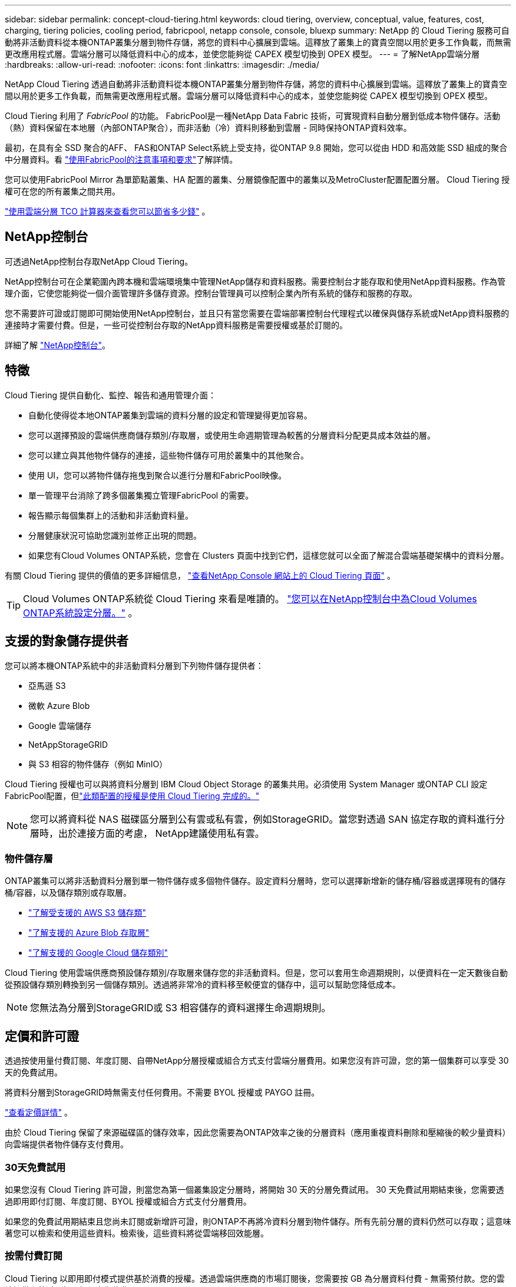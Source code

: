 ---
sidebar: sidebar 
permalink: concept-cloud-tiering.html 
keywords: cloud tiering, overview, conceptual, value, features, cost, charging, tiering policies, cooling period, fabricpool, netapp console, console, bluexp 
summary: NetApp 的 Cloud Tiering 服務可自動將非活動資料從本機ONTAP叢集分層到物件存儲，將您的資料中心擴展到雲端。這釋放了叢集上的寶貴空間以用於更多工作負載，而無需更改應用程式層。雲端分層可以降低資料中心的成本，並使您能夠從 CAPEX 模型切換到 O​​PEX 模型。 
---
= 了解NetApp雲端分層
:hardbreaks:
:allow-uri-read: 
:nofooter: 
:icons: font
:linkattrs: 
:imagesdir: ./media/


[role="lead"]
NetApp Cloud Tiering 透過自動將非活動資料從本機ONTAP叢集分層到物件存儲，將您的資料中心擴展到雲端。這釋放了叢集上的寶貴空間以用於更多工作負載，而無需更改應用程式層。雲端分層可以降低資料中心的成本，並使您能夠從 CAPEX 模型切換到 O​​PEX 模型。

Cloud Tiering 利用了 _FabricPool_ 的功能。 FabricPool是一種NetApp Data Fabric 技術，可實現資料自動分層到低成本物件儲存。活動（熱）資料保留在本地層（內部ONTAP聚合），而非活動（冷）資料則移動到雲層 - 同時保持ONTAP資料效率。

最初，在具有全 SSD 聚合的AFF、 FAS和ONTAP Select系統上受支持，從ONTAP 9.8 開始，您可以從由 HDD 和高效能 SSD 組成的聚合中分層資料。看 https://docs.netapp.com/us-en/ontap/fabricpool/requirements-concept.html["使用FabricPool的注意事項和要求"^]了解詳情。

您可以使用FabricPool Mirror 為單節點叢集、HA 配置的叢集、分層鏡像配置中的叢集以及MetroCluster配置配置分層。  Cloud Tiering 授權可在您的所有叢集之間共用。

https://bluexp.netapp.com/cloud-tiering-service-tco["使用雲端分層 TCO 計算器來查看您可以節省多少錢"^] 。



== NetApp控制台

可透過NetApp控制台存取NetApp Cloud Tiering。

NetApp控制台可在企業範圍內跨本機和雲端環境集中管理NetApp儲存和資料服務。需要控制台才能存取和使用NetApp資料服務。作為管理介面，它使您能夠從一個介面管理許多儲存資源。控制台管理員可以控制企業內所有系統的儲存和服務的存取。

您不需要許可證或訂閱即可開始使用NetApp控制台，並且只有當您需要在雲端部署控制台代理程式以確保與儲存系統或NetApp資料服務的連接時才需要付費。但是，一些可從控制台存取的NetApp資料服務是需要授權或基於訂閱的。

詳細了解 https://docs.netapp.com/us-en/bluexp-setup-admin/concept-overview.html["NetApp控制台"]。



== 特徵

Cloud Tiering 提供自動化、監控、報告和通用管理介面：

* 自動化使得從本地ONTAP叢集到雲端的資料分層的設定和管理變得更加容易。
* 您可以選擇預設的雲端供應商儲存類別/存取層，或使用生命週期管理為較舊的分層資料分配更具成本效益的層。
* 您可以建立與其他物件儲存的連接，這些物件儲存可用於叢集中的其他聚合。
* 使用 UI，您可以將物件儲存拖曳到聚合以進行分層和FabricPool映像。
* 單一管理平台消除了跨多個叢集獨立管理FabricPool 的需要。
* 報告顯示每個集群上的活動和非活動資料量。
* 分層健康狀況可協助您識別並修正出現的問題。
* 如果您有Cloud Volumes ONTAP系統，您會在 Clusters 頁面中找到它們，這樣您就可以全面了解混合雲端基礎架構中的資料分層。


有關 Cloud Tiering 提供的價值的更多詳細信息， https://bluexp.netapp.com/cloud-tiering["查看NetApp Console 網站上的 Cloud Tiering 頁面"^] 。


TIP: Cloud Volumes ONTAP系統從 Cloud Tiering 來看是唯讀的。 https://docs.netapp.com/us-en/bluexp-cloud-volumes-ontap/task-tiering.html["您可以在NetApp控制台中為Cloud Volumes ONTAP系統設定分層。"^] 。



== 支援的對象儲存提供者

您可以將本機ONTAP系統中的非活動資料分層到下列物件儲存提供者：

* 亞馬遜 S3
* 微軟 Azure Blob
* Google 雲端儲存
* NetAppStorageGRID
* 與 S3 相容的物件儲存（例如 MinIO）


Cloud Tiering 授權也可以與將資料分層到 IBM Cloud Object Storage 的叢集共用。必須使用 System Manager 或ONTAP CLI 設定FabricPool配置，但link:task-licensing-cloud-tiering.html#apply-bluexp-tiering-licenses-to-clusters-in-special-configurations["此類配置的授權是使用 Cloud Tiering 完成的。"]


NOTE: 您可以將資料從 NAS 磁碟區分層到公有雲或私有雲，例如StorageGRID。當您對透過 SAN 協定存取的資料進行分層時，出於連接方面的考慮， NetApp建議使用私有雲。



=== 物件儲存層

ONTAP叢集可以將非活動資料分層到單一物件儲存或多個物件儲存。設定資料分層時，您可以選擇新增新的儲存桶/容器或選擇現有的儲存桶/容器，以及儲存類別或存取層。

* link:reference-aws-support.html["了解受支援的 AWS S3 儲存類"]
* link:reference-azure-support.html["了解支援的 Azure Blob 存取層"]
* link:reference-google-support.html["了解支援的 Google Cloud 儲存類別"]


Cloud Tiering 使用雲端供應商預設儲存類別/存取層來儲存您的非活動資料。但是，您可以套用生命週期規則，以便資料在一定天數後自動從預設儲存類別轉換到另一個儲存類別。透過將非常冷的資料移至較便宜的儲存中，這可以幫助您降低成本。


NOTE: 您無法為分層到StorageGRID或 S3 相容儲存的資料選擇生命週期規則。



== 定價和許可證

透過按使用量付費訂閱、年度訂閱、自帶NetApp分層授權或組合方式支付雲端分層費用。如果您沒有許可證，您的第一個集群可以享受 30 天的免費試用。

將資料分層到StorageGRID時無需支付任何費用。不需要 BYOL 授權或 PAYGO 註冊。

https://bluexp.netapp.com/pricing#tiering["查看定價詳情"^] 。

由於 Cloud Tiering 保留了來源磁碟區的儲存效率，因此您需要為ONTAP效率之後的分層資料（應用重複資料刪除和壓縮後的較少量資料）向雲端提供者物件儲存支付費用。



=== 30天免費試用

如果您沒有 Cloud Tiering 許可證，則當您為第一個叢集設定分層時，將開始 30 天的分層免費試用。  30 天免費試用期結束後，您需要透過即用即付訂閱、年度訂閱、BYOL 授權或組合方式支付分層費用。

如果您的免費試用期結束且您尚未訂閱或新增許可證，則ONTAP不再將冷資料分層到物件儲存。所有先前分層的資料仍然可以存取；這意味著您可以檢索和使用這些資料。檢索後，這些資料將從雲端移回效能層。



=== 按需付費訂閱

Cloud Tiering 以即用即付模式提供基於消費的授權。透過雲端供應商的市場訂閱後，您需要按 GB 為分層資料付費 - 無需預付款。您的雲端提供者將透過每月帳單向您收費。

即使您有免費試用版或自帶授權 (BYOL)，也應該訂閱：

* 訂閱可確保免費試用結束後服務不會中斷。
+
試用期結束後，我們將根據您分層的資料量按小時向您收費。

* 如果您分層的資料量超出了 BYOL 授權所允許的範圍，則資料分層將透過您的即用即付訂閱繼續進行。
+
例如，如果您擁有 10 TB 的許可證，則超過 10 TB 的所有容量都將透過即用即付訂閱收費。



在免費試用期間或未超出 Cloud Tiering BYOL 授權的情況下，您無需支付即用即付訂閱費用。

link:task-licensing-cloud-tiering.html#use-a-bluexp-tiering-paygo-subscription["了解如何設定即用即付訂閱"] 。



=== 年度合約

當將非活動資料分層到 Amazon S3 或 Azure 時，Cloud Tiering 提供年度合約。其期限分為 1 年、2 年或 3 年。

目前，分級到 Google CLoud 時不支援年度合約。



=== 自備駕照

透過從NetApp購買 *Cloud Tiering* 許可證（以前稱為「Cloud Tiering」許可證）來取得您自己的許可證。您可以購買 1 年、2 年或 3 年期許可證，並指定任意數量的分層容量（最低 10 TiB）。 BYOL Cloud Tiering 許可證是一種浮動許可證，您可以在多個本地ONTAP叢集中使用它。您在 Cloud Tiering 授權中定義的總分層容量可供所有本機叢集使用。

購買 Cloud Tiering 授權後，您需要將該授權新增至NetApp控制台。link:task-licensing-cloud-tiering.html#use-a-bluexp-tiering-byol-license["了解如何使用 Cloud Tiering BYOL 許可證"] 。

如上所述，即使您已經購買了 BYOL 許可證，我們也建議您設定即用即付訂閱。


NOTE: 從 2021 年 8 月開始，舊的 * FabricPool* 許可證被 * Cloud Tiering * 許可證取代。link:task-licensing-cloud-tiering.html#bluexp-tiering-byol-licensing-starting-in-2021["詳細了解 Cloud Tiering 授權與FabricPool授權的區別"] 。



== 雲端分層的工作原理

Cloud Tiering 是一項由NetApp管理的服務，它使用FabricPool技術將內部ONTAP叢集中的非活動（冷）資料自動分層到公有雲或私有雲中的物件儲存。透過控制台代理可以連接到ONTAP 。

下圖顯示了各個組件之間的關係：

image:diagram_cloud_tiering.png["架構影像顯示了雲端分層服務與雲端提供者中的控制台代理程式的連接、與ONTAP叢集的連接以及ONTAP叢集與雲端提供者中的物件儲存之間的連接。活動資料駐留在ONTAP叢集中，而非活動資料駐留在物件儲存中。"]

從高層次來看，雲端分層的工作原理如下：

. 您可以從NetApp控制台發現您的內部部署叢集。
. 您可以透過提供有關物件儲存的詳細資訊來設定分層，包括儲存桶/容器、儲存類別或存取層以及分層資料的生命週期規則。
. 控制台將ONTAP配置為使用物件儲存提供者並發現叢集上的活動和非活動資料量。
. 您選擇要分層的磁碟區以及要套用於這些磁碟區的分層策略。
. 一旦資料達到被視為非活動的閾值， ONTAP就會開始將非活動資料分層到物件儲存中（請參閱<<卷分層策略>>）。
. 如果您已將生命週期規則應用於分層資料（僅適用於某些提供者），則較舊的分層資料將在一定天數後分配到更具成本效益的層。




=== 卷分層策略

當您選擇要分層的磁碟區時，您可以選擇一個套用於每個磁碟區的_卷分層策略_。分層策略決定何時或是否將磁碟區的使用者資料區塊移至雲端。

您也可以調整*冷卻期*。這是磁碟區中的使用者資料在被視為「冷」並移動到物件儲存之前必須保持不活動的天數。對於允許您調整冷卻期的分層策略，有效值為：

* 使用ONTAP 9.8 及更高版本時為 2 至 183 天
* 對於早期ONTAP版本，需要 2 至 63 天


2 到 63 是建議的最佳做法。

無政策（無）:: 將資料保存在效能層的磁碟區上，防止其移動到雲層。
冷快照（僅限快照）:: ONTAP將磁碟區中未與活動檔案系統共用的冷快照區塊分層到物件儲存。如果讀取，雲層上的冷資料塊會變熱並被移動到效能層。
+
--
只有當聚合達到 50% 容量且資料達到冷卻期後，才會對資料進行分層。預設的冷卻天數為 2，但您可以調整此數字。


NOTE: 只有當有空間時，重新加熱的資料才會寫回效能層。如果效能層容量已滿 70% 以上，則可繼續從雲層存取區塊。

--
冷用戶資料和快照（自動）:: ONTAP將磁碟區中的所有冷塊（不包括元資料）分層到物件儲存。冷資料不僅包括 Snapshot 副本，還包括來自活動檔案系統的冷用戶資料。
+
--
* 如果透過隨機讀取，雲層上的冷資料塊會變熱並被移動到效能層。
* 如果透過順序讀取（例如與索引和防毒掃描相關的讀取），則雲層上的冷資料區塊將保持冷狀態並且不會寫入效能層。
+
此策略從ONTAP 9.4 開始可用。

+
只有當聚合達到 50% 容量且資料達到冷卻期後，才會對資料進行分層。預設的冷卻天數為 31 天，但您可以調整此數字。

+

NOTE: 只有當有空間時，重新加熱的資料才會寫回效能層。如果效能層容量已滿 70% 以上，則可繼續從雲層存取區塊。



--
所有用戶資料（全部）:: 所有數據（不包括元數據）都會立即標記為冷數據，並儘快分層到物件儲存。無需等待 48 小時讓卷中的新區塊變冷。在設定全部策略之前位於磁碟區中的區塊需要 48 小時才能冷卻。
+
--
如果讀取，雲層上的冷資料塊將保持冷狀態並且不會寫回效能層。此策略從ONTAP 9.6 開始可用。

在選擇此分層策略之前，請考慮以下事項：

* 分層資料會立即降低儲存效率（僅限內聯）。
* 只有當您確信磁碟區上的冷資料不會改變時才應使用此策略。
* 物件儲存不是事務性的，如果發生變化，將導致嚴重的碎片化。
* 在將所有分層策略指派給資料保護關係中的來源磁碟區之前，請考慮SnapMirror傳輸的影響。
+
由於資料是立即分層的，因此SnapMirror將從雲層而不是效能層讀取資料。這將導致SnapMirror操作速度變慢 - 甚至可能減慢隊列中後面的其他SnapMirror操作速度 - 即使它們使用不同的分層策略。

* NetApp Backup and Recovery 同樣受到採用分層策略設定的磁碟區的影響。 https://docs.netapp.com/us-en/bluexp-backup-recovery/concept-ontap-backup-to-cloud.html#fabricpool-tiering-policy-considerations["了解備份和復原的分層策略注意事項"^] 。


--
所有 DP 用戶資料（備份）:: 資料保護磁碟區上的所有資料（不包括元資料）都會立即移動到雲層。如果讀取，雲層上的冷資料區塊將保持冷狀態並且不會寫回效能層（從ONTAP 9.4 開始）。
+
--

NOTE: 此策略適用於ONTAP 9.5 或更早版本。從ONTAP 9.6 開始，它被 *All* 分層策略所取代。

--

